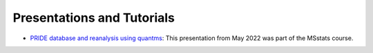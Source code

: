 Presentations and Tutorials
==========================

- `PRIDE database and reanalysis using quantms <https://github.com/bigbio/quantms/raw/readthedocs/docs/presentations/PRIDE-quantms-course.pptx>`_: This presentation from May 2022 was part of the MSstats course.
